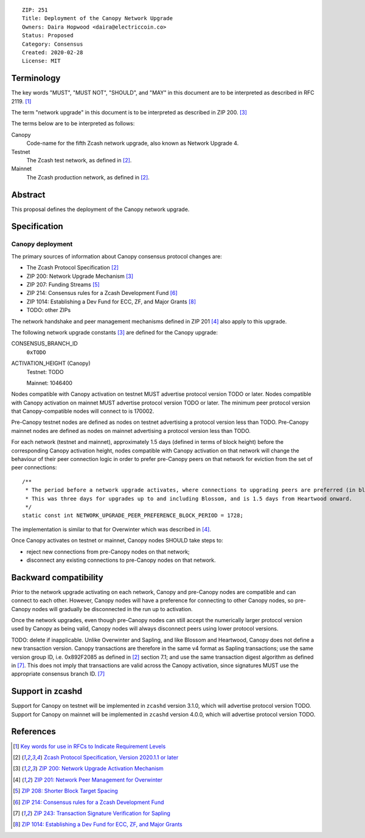 ::

  ZIP: 251
  Title: Deployment of the Canopy Network Upgrade
  Owners: Daira Hopwood <daira@electriccoin.co>
  Status: Proposed
  Category: Consensus
  Created: 2020-02-28
  License: MIT


Terminology
===========

The key words "MUST", "MUST NOT", "SHOULD", and "MAY" in this document are to be
interpreted as described in RFC 2119. [#RFC2119]_

The term "network upgrade" in this document is to be interpreted as described in
ZIP 200. [#zip-0200]_

The terms below are to be interpreted as follows:

Canopy
  Code-name for the fifth Zcash network upgrade, also known as Network Upgrade 4.
Testnet
  The Zcash test network, as defined in [#protocol]_.
Mainnet
  The Zcash production network, as defined in [#protocol]_.


Abstract
========

This proposal defines the deployment of the Canopy network upgrade.


Specification
=============

Canopy deployment
-----------------

The primary sources of information about Canopy consensus protocol changes are:

- The Zcash Protocol Specification [#protocol]_
- ZIP 200: Network Upgrade Mechanism [#zip-0200]_
- ZIP 207: Funding Streams [#zip-0207]_
- ZIP 214: Consensus rules for a Zcash Development Fund [#zip-0214]_
- ZIP 1014: Establishing a Dev Fund for ECC, ZF, and Major Grants [#zip-1014]_
- TODO: other ZIPs

The network handshake and peer management mechanisms defined in ZIP 201 [#zip-0201]_
also apply to this upgrade.


The following network upgrade constants [#zip-0200]_ are defined for the Canopy
upgrade:

CONSENSUS_BRANCH_ID
  ``0xTODO``


ACTIVATION_HEIGHT (Canopy)
  Testnet: TODO

  Mainnet: 1046400


Nodes compatible with Canopy activation on testnet MUST advertise protocol version
TODO or later. Nodes compatible with Canopy activation on mainnet MUST advertise
protocol version TODO or later. The minimum peer protocol version that
Canopy-compatible nodes will connect to is 170002.

Pre-Canopy testnet nodes are defined as nodes on testnet advertising a protocol
version less than TODO. Pre-Canopy mainnet nodes are defined as nodes on mainnet
advertising a protocol version less than TODO.

For each network (testnet and mainnet), approximately 1.5 days (defined in terms of
block height) before the corresponding Canopy activation height, nodes compatible
with Canopy activation on that network will change the behaviour of their peer
connection logic in order to prefer pre-Canopy peers on that network for eviction
from the set of peer connections::

    /**
     * The period before a network upgrade activates, where connections to upgrading peers are preferred (in blocks).
     * This was three days for upgrades up to and including Blossom, and is 1.5 days from Heartwood onward.
     */
    static const int NETWORK_UPGRADE_PEER_PREFERENCE_BLOCK_PERIOD = 1728;

The implementation is similar to that for Overwinter which was described in
[#zip-0201]_.

Once Canopy activates on testnet or mainnet, Canopy nodes SHOULD take steps to:

- reject new connections from pre-Canopy nodes on that network;
- disconnect any existing connections to pre-Canopy nodes on that network.


Backward compatibility
======================

Prior to the network upgrade activating on each network, Canopy and pre-Canopy
nodes are compatible and can connect to each other. However, Canopy nodes will
have a preference for connecting to other Canopy nodes, so pre-Canopy nodes will
gradually be disconnected in the run up to activation.

Once the network upgrades, even though pre-Canopy nodes can still accept the
numerically larger protocol version used by Canopy as being valid, Canopy nodes
will always disconnect peers using lower protocol versions.

TODO: delete if inapplicable.
Unlike Overwinter and Sapling, and like Blossom and Heartwood, Canopy does not
define a new transaction version. Canopy transactions are therefore in the same
v4 format as Sapling transactions; use the same version group ID, i.e. 0x892F2085
as defined in [#protocol]_ section 7.1; and use the same transaction digest
algorithm as defined in [#zip-0243]_. This does not imply that transactions are
valid across the Canopy activation, since signatures MUST use the appropriate
consensus branch ID. [#zip-0243]_


Support in zcashd
=================

Support for Canopy on testnet will be implemented in ``zcashd`` version 3.1.0, which
will advertise protocol version TODO. Support for Canopy on mainnet will be implemented
in ``zcashd`` version 4.0.0, which will advertise protocol version TODO.


References
==========

.. [#RFC2119] `Key words for use in RFCs to Indicate Requirement Levels <https://tools.ietf.org/html/rfc2119>`_
.. [#protocol] `Zcash Protocol Specification, Version 2020.1.1 or later <protocol/protocol.pdf>`_
.. [#zip-0200] `ZIP 200: Network Upgrade Activation Mechanism <zip-0200.rst>`_
.. [#zip-0201] `ZIP 201: Network Peer Management for Overwinter <zip-0201.rst>`_
.. [#zip-0207] `ZIP 208: Shorter Block Target Spacing <zip-0208.rst>`_
.. [#zip-0214] `ZIP 214: Consensus rules for a Zcash Development Fund <zip-0214.rst>`_
.. [#zip-0243] `ZIP 243: Transaction Signature Verification for Sapling <zip-0243.rst>`_
.. [#zip-1014] `ZIP 1014: Establishing a Dev Fund for ECC, ZF, and Major Grants <zip-1014.rst>`_
